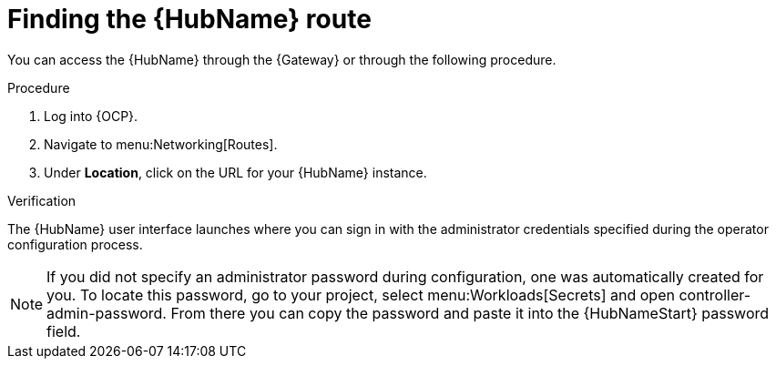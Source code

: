 :_mod-docs-content-type: PROCEDURE

[id="proc-access-hub-operator-ui_{context}"]

= Finding the {HubName} route

[role="_abstract"]

You can access the {HubName} through the {Gateway} or through the following procedure. 

.Procedure
. Log into {OCP}.
. Navigate to menu:Networking[Routes].
. Under *Location*, click on the URL for your {HubName} instance.

.Verification
The {HubName} user interface launches where you can sign in with the administrator credentials specified during the operator configuration process.

[NOTE]
====
If you did not specify an administrator password during configuration, one was automatically created for you. To locate this password, go to your project, select menu:Workloads[Secrets] and open controller-admin-password. From there you can copy the password and paste it into the {HubNameStart} password field.
====
